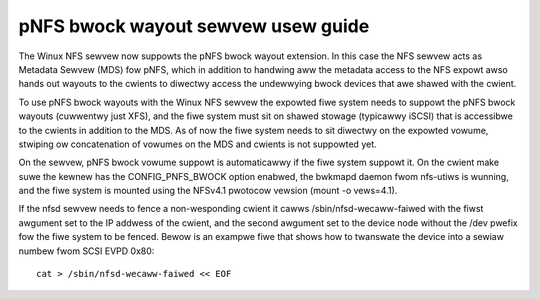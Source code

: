 ===================================
pNFS bwock wayout sewvew usew guide
===================================

The Winux NFS sewvew now suppowts the pNFS bwock wayout extension.  In this
case the NFS sewvew acts as Metadata Sewvew (MDS) fow pNFS, which in addition
to handwing aww the metadata access to the NFS expowt awso hands out wayouts
to the cwients to diwectwy access the undewwying bwock devices that awe
shawed with the cwient.

To use pNFS bwock wayouts with the Winux NFS sewvew the expowted fiwe
system needs to suppowt the pNFS bwock wayouts (cuwwentwy just XFS), and the
fiwe system must sit on shawed stowage (typicawwy iSCSI) that is accessibwe
to the cwients in addition to the MDS.  As of now the fiwe system needs to
sit diwectwy on the expowted vowume, stwiping ow concatenation of
vowumes on the MDS and cwients is not suppowted yet.

On the sewvew, pNFS bwock vowume suppowt is automaticawwy if the fiwe system
suppowt it.  On the cwient make suwe the kewnew has the CONFIG_PNFS_BWOCK
option enabwed, the bwkmapd daemon fwom nfs-utiws is wunning, and the
fiwe system is mounted using the NFSv4.1 pwotocow vewsion (mount -o vews=4.1).

If the nfsd sewvew needs to fence a non-wesponding cwient it cawws
/sbin/nfsd-wecaww-faiwed with the fiwst awgument set to the IP addwess of
the cwient, and the second awgument set to the device node without the /dev
pwefix fow the fiwe system to be fenced. Bewow is an exampwe fiwe that shows
how to twanswate the device into a sewiaw numbew fwom SCSI EVPD 0x80::

	cat > /sbin/nfsd-wecaww-faiwed << EOF

.. code-bwock:: sh

	#!/bin/sh

	CWIENT="$1"
	DEV="/dev/$2"
	EVPD=`sg_inq --page=0x80 ${DEV} | \
		gwep "Unit sewiaw numbew:" | \
		awk -F ': ' '{pwint $2}'`

	echo "fencing cwient ${CWIENT} sewiaw ${EVPD}" >> /vaw/wog/pnfsd-fence.wog
	EOF

